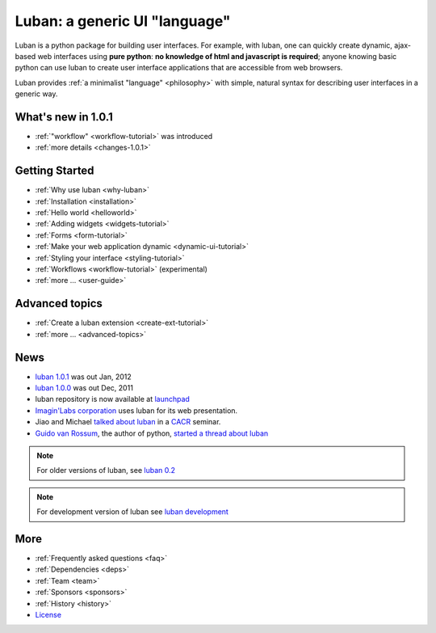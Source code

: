 Luban: a generic UI "language"
==============================

Luban is a python package for building user interfaces. 
For example, with luban, one can quickly create 
dynamic, ajax-based web
interfaces using **pure python**: **no knowledge of html and javascript
is required**; anyone knowing basic python can use luban to
create user interface applications that are accessible from web browsers.

Luban provides 
:ref:`a minimalist "language" <philosophy>`
with simple, natural syntax
for describing user interfaces in a generic way. 


What's new in 1.0.1
-------------------

* :ref:`"workflow" <workflow-tutorial>` was introduced
* :ref:`more details <changes-1.0.1>`


Getting Started
---------------

* :ref:`Why use luban <why-luban>`
* :ref:`Installation <installation>`
* :ref:`Hello world <helloworld>`
* :ref:`Adding widgets <widgets-tutorial>`
* :ref:`Forms <form-tutorial>`
* :ref:`Make your web application dynamic <dynamic-ui-tutorial>`
* :ref:`Styling your interface <styling-tutorial>`
* :ref:`Workflows <workflow-tutorial>` (experimental)
* :ref:`more ... <user-guide>`


Advanced topics
---------------
* :ref:`Create a luban extension <create-ext-tutorial>`
* :ref:`more ... <advanced-topics>`


News
----

* `luban 1.0.1 <http://lubanui.org/1.0.1>`_ was out Jan, 2012
* `luban 1.0.0 <http://lubanui.org/1.0.0>`_ was out Dec, 2011
* luban repository is now available at `launchpad <https://launchpad.net/luban>`_
* `Imagin'Labs corporation <http://imaginlabs.com>`_ uses luban for its web presentation.
* Jiao and Michael `talked about luban <http://www.cacr.caltech.edu/main/?p=987>`_ in a `CACR <http://www.cacr.caltech.edu>`_ seminar.
* `Guido van Rossum <http://www.python.org/~guido>`_, the author of python,
  `started a thread about luban <https://plus.google.com/115212051037621986145/posts/ThMuTvwut9g>`_

.. note::
   For older versions of luban, see `luban 0.2 <http://lubanui.org/0.2>`_
.. note::
   For development version of luban see `luban development <http://lubanui.org/dev>`_


More
----

* :ref:`Frequently asked questions <faq>`
* :ref:`Dependencies <deps>`
* :ref:`Team <team>`
* :ref:`Sponsors <sponsors>`
* :ref:`History <history>`
* `License <http://lubanui.org/license.txt>`_
